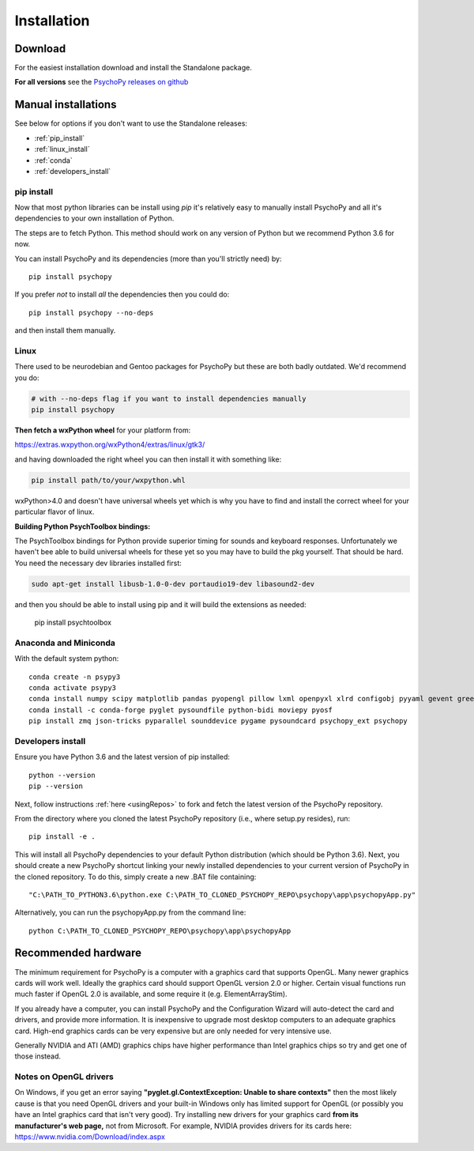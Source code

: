 Installation
===============

.. _download:

Download
-----------

For the easiest installation download and install the Standalone package.

.. raw:: html

   <script src="https://cdn.jsdelivr.net/npm/ua-parser-js@0/dist/ua-parser.min.js"></script>
   <script>
    
    let filename;
    let url;
    let version='3.2.4'

    let clientInfo = UAParser(navigator.userAgent);
    var osLabel;
    var os = clientInfo.os.name;
    var arch = clientInfo.cpu.architecture;
    // create the platform dependent strings
    if (navigator.platform == 'Win32' && clientInfo.cpu.architecture == 'amd64') {
      osLabel = clientInfo.os.name+" "+clientInfo.cpu.architecture;
      filename = '  Standalone PsychoPy '+version+' for 64bit Windows (using Python3.6)';
      url = 'https://github.com/psychopy/psychopy/releases/download/'+version+'/StandalonePsychoPy3-'+version+'-win64.exe';
    }
    else if (navigator.platform == 'Win32') {
      filename = '  Standalone PsychoPy '+version+' for 32bit Windows (using Python3.6)';
      url = 'https://github.com/psychopy/psychopy/releases/download/'+version+'/StandalonePsychoPy3-'+version+'-win32.exe';
    }
    else if (navigator.platform == 'MacIntel') {
      osLabel = clientInfo.os.name+" "+clientInfo.os.version;
      filename = '  Standalone PsychoPy '+version+' for MacOS';
      url = 'https://github.com/psychopy/psychopy/releases/download/'+version+'/StandalonePsychoPy3-'+version+'-MacOS.dmg';
    }
    else {
      osLabel = clientInfo.os.name+" ("+clientInfo.cpu.architecture+")";
      filename = 'installing using pip';
      url = '#linux';
    }

    document.write( "<br><center>To install PsychoPy on <strong>"+osLabel+"</strong> we recommend<br>");
    document.write( "<button class='btn-primary btn-lg' onclick='window.location.href=url'>" +
        "<i class='fa fa-download'></i>" + filename + "</button></center><br>" );

   </script>

**For all versions** see the `PsychoPy releases on github <https://github.com/psychopy/psychopy/releases>`_

.. _manual_install:

Manual installations
---------------------

See below for options if you don't want to use the Standalone releases:

* :ref:`pip_install`
* :ref:`linux_install`
* :ref:`conda`
* :ref:`developers_install`

.. _pip_install:

pip install
~~~~~~~~~~~~~~~~~

Now that most python libraries can be install using `pip` it's relatively easy
to manually install PsychoPy and all it's dependencies to your own installation
of Python.

The steps are to fetch Python. This method should work on any version of Python
but we recommend Python 3.6 for now.

You can install PsychoPy and its dependencies (more than you'll strictly need)
by::

  pip install psychopy

If you prefer *not* to install *all* the dependencies then you could do::

  pip install psychopy --no-deps

and then install them manually.

.. _linux_install:

Linux
~~~~~~~~~~~~~~~~~

There used to be neurodebian and Gentoo packages for PsychoPy but these are both
badly outdated. We'd recommend you do:

.. code-block:: bash

    # with --no-deps flag if you want to install dependencies manually
    pip install psychopy

**Then fetch a wxPython wheel** for your platform from:

https://extras.wxpython.org/wxPython4/extras/linux/gtk3/

and having downloaded the right wheel you can then install it with something like:

.. code-block:: bash

  pip install path/to/your/wxpython.whl

wxPython>4.0 and doesn't have universal wheels yet which is why you have to
find and install the correct wheel for your particular flavor of linux.

**Building Python PsychToolbox bindings:**

The PsychToolbox bindings for Python provide superior timing for sounds and
keyboard responses. Unfortunately we haven't bee able to build universal wheels
for these yet so you may have to build the pkg yourself. That should be hard.
You need the necessary dev libraries installed first:

.. code-block:: bash

    sudo apt-get install libusb-1.0-0-dev portaudio19-dev libasound2-dev

and then you should be able to install using pip and it will build the extensions
as needed:

    pip install psychtoolbox


.. _conda:

Anaconda and Miniconda
~~~~~~~~~~~~~~~~~~~~~~~~~~

With the default system python::

  conda create -n psypy3
  conda activate psypy3
  conda install numpy scipy matplotlib pandas pyopengl pillow lxml openpyxl xlrd configobj pyyaml gevent greenlet msgpack-python psutil pytables requests[security] cffi seaborn wxpython cython pyzmq pyserial
  conda install -c conda-forge pyglet pysoundfile python-bidi moviepy pyosf
  pip install zmq json-tricks pyparallel sounddevice pygame pysoundcard psychopy_ext psychopy


.. _developers_install:


Developers install
~~~~~~~~~~~~~~~~~~~~~~

Ensure you have Python 3.6 and the latest version of pip installed::

  python --version
  pip --version

Next, follow instructions :ref:`here <usingRepos>` to fork and fetch the latest version of the PsychoPy repository.

From the directory where you cloned the latest PsychoPy repository (i.e., where setup.py resides), run::

  pip install -e .

This will install all PsychoPy dependencies to your default Python distribution (which should be Python 3.6). Next, you should create a new PsychoPy shortcut linking your newly installed dependencies to your current version of PsychoPy in the cloned repository. To do this, simply create a new .BAT file containing::

"C:\PATH_TO_PYTHON3.6\python.exe C:\PATH_TO_CLONED_PSYCHOPY_REPO\psychopy\app\psychopyApp.py"

Alternatively, you can run the psychopyApp.py from the command line::

  python C:\PATH_TO_CLONED_PSYCHOPY_REPO\psychopy\app\psychopyApp

.. _hardware:

Recommended hardware
---------------------------

The minimum requirement for PsychoPy is a computer with a graphics card that
supports OpenGL. Many newer graphics cards will work well. Ideally the graphics
card should support OpenGL version 2.0 or higher. Certain visual functions run
much faster if OpenGL 2.0 is available, and some require it (e.g. ElementArrayStim).

If you already have a computer, you can install PsychoPy and the Configuration
Wizard will auto-detect the card and drivers, and provide more information. It
is inexpensive to upgrade most desktop computers to an adequate graphics card.
High-end graphics cards can be very expensive but are only needed for very
intensive use.

Generally NVIDIA and ATI (AMD) graphics chips have higher performance than
Intel graphics chips so try and get one of those instead.

Notes on OpenGL drivers
~~~~~~~~~~~~~~~~~~~~~~~~

On Windows, if you get an error saying
**"pyglet.gl.ContextException: Unable to share contexts"** then the most likely
cause is that you need OpenGL drivers and your built-in Windows only has limited
support for OpenGL (or possibly you have an Intel graphics card that isn't very
good). Try installing new drivers for your graphics card **from its
manufacturer's web page,** not from Microsoft. For example, NVIDIA provides
drivers for its cards here: https://www.nvidia.com/Download/index.aspx
